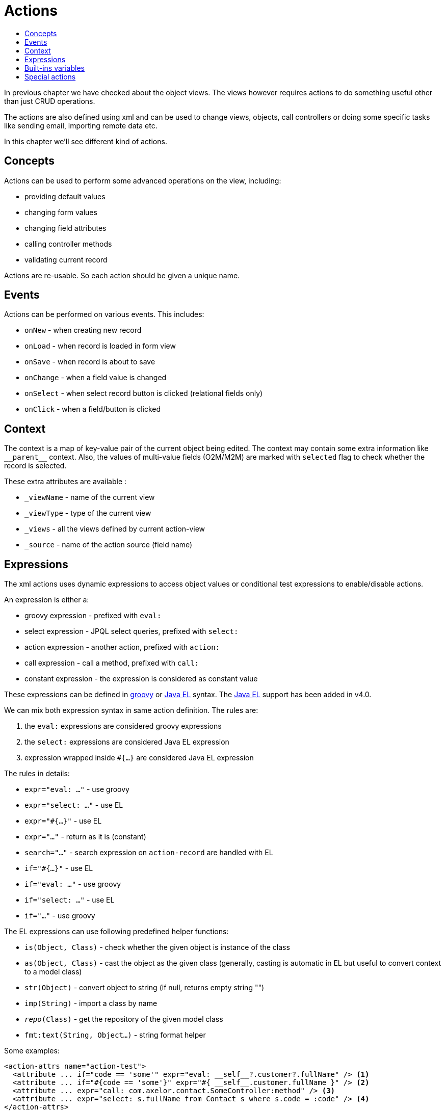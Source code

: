 = Actions
:toc:
:toc-title:

:url-java-el: https://docs.oracle.com/javaee/7/tutorial/jsf-el.htm
:url-groovy: http://www.groovy-lang.org/

In previous chapter we have checked about the object views. The views however
requires actions to do something useful other than just CRUD operations.

The actions are also defined using xml and can be used to change views, objects,
call controllers or doing some specific tasks like sending email, importing
remote data etc.

In this chapter we'll see different kind of actions.

== Concepts

Actions can be used to perform some advanced operations on the view, including:

* providing default values
* changing form values
* changing field attributes
* calling controller methods
* validating current record

Actions are re-usable. So each action should be given a unique name.

== Events

Actions can be performed on various events. This includes:

* `onNew` - when creating new record
* `onLoad` - when record is loaded in form view
* `onSave` - when record is about to save
* `onChange` - when a field value is changed
* `onSelect` - when select record button is clicked (relational fields only)
* `onClick` - when a field/button is clicked

== Context

The context is a map of key-value pair of the current object being edited.
The context may contain some extra information like `\\__parent__` context.
Also, the values of multi-value fields (O2M/M2M) are marked with `selected` flag
to check whether the record is selected.

These extra attributes are available :

* `_viewName` - name of the current view
* `_viewType` - type of the current view
* `_views` - all the views defined by current action-view
* `_source` - name of the action source (field name)

== Expressions

The xml actions uses dynamic expressions to access object values or conditional
test expressions to enable/disable actions.

An expression is either a:

* groovy expression - prefixed with `eval:`
* select expression - JPQL select queries, prefixed with `select:`
* action expression - another action, prefixed with `action:`
* call expression - call a method, prefixed with `call:`
* constant expression - the expression is considered as constant value

These expressions can be defined in {url-groovy}[groovy] or {url-java-el}[Java EL]
syntax. The {url-java-el}[Java EL] support has been added in v4.0.

We can mix both expression syntax in same action definition. The rules are:

1. the `eval:` expressions are considered groovy expressions
2. the `select:` expressions are considered Java EL expression
3. expression wrapped inside `#{...}` are considered Java EL expression

The rules in details:

* `expr="eval: ..."` - use groovy
* `expr="select: ..."` - use EL
* `expr="#{...}"` - use EL
* `expr="..."` - return as it is (constant)
* `search="..."` - search expression on `action-record` are handled with EL
* `if="#{...}"` - use EL
* `if="eval: ..."` - use groovy
* `if="select: ..."` - use EL
* `if="..."` - use groovy

The EL expressions can use following predefined helper functions:

* `is(Object, Class)` - check whether the given object is instance of the class
* `as(Object, Class)` - cast the object as the given class (generally, casting is automatic in EL but useful to convert context to a model class)
* `str(Object)` - convert object to string (if null, returns empty string "")
* `imp(String)` - import a class by name
* `__repo__(Class)` - get the repository of the given model class
* `fmt:text(String, Object...)` - string format helper

Some examples:

[source,xml]
----
<action-attrs name="action-test">
  <attribute ... if="code == 'some'" expr="eval: __self__?.customer?.fullName" /> <1>
  <attribute ... if="#{code == 'some'}" expr="#{ __self__.customer.fullName }" /> <2>
  <attribute ... expr="call: com.axelor.contact.SomeController:method" /> <3>
  <attribute ... expr="select: s.fullName from Contact s where s.code = :code" /> <4>
</action-attrs>
----
<1> standard groovy expressions
<2> Java EL expression needs to be wrapped inside `#{...}`, also no need of null value check
<3> `call:` expressions are handled with JavaEL
<4> `select:` expressions are handled with JavaEL

We are using Java EL 3.0 (from tomcat8). See the {url-java-el}[Java EL]
documentation for more details.

== Built-ins variables

Some built-in variables are available to be used with expressions. This includes:

* `\\__date__` - current date as `LocalDate`
* `\\__time__` - current datetime as `LocalDateTime`
* `\\__datetime__` - current datetime as `ZonedDateTime`
* `\\__user__` - current user
* `\\__this__` - the record being edited (representing form values)
* `\\__self__` - the corresponding record from the database
* `\\__parent__` - the parent record
* `\\__ref__` - the selected record in multi-object search view
* `\\__id__` - ID of the current record
* `\\__ids__` - list of IDs of the selected records
* `\\__config__` - xref:../application/config.adoc#global-context-configuration[global context configuration]

== Special actions

The following special actions can be used to perform some special operations:

- `save` - to save record, can be used anywhere
- `new` - start a new record, can be used at the end only
- `close` - close current view, can be used at the end only
- `validate` - validate current form, can be used anywhere

For example:

[source,xml]
----
<form ...>
  ...
  <!-- save current form before executing some-action,
       and save again at the end -->
  <field name="some" onChange="save,some-action,another-action,save" />
  ...
  <!-- close current view after action is complete -->
  <field name="some" onChange="some-action,close" />
</form>
----
